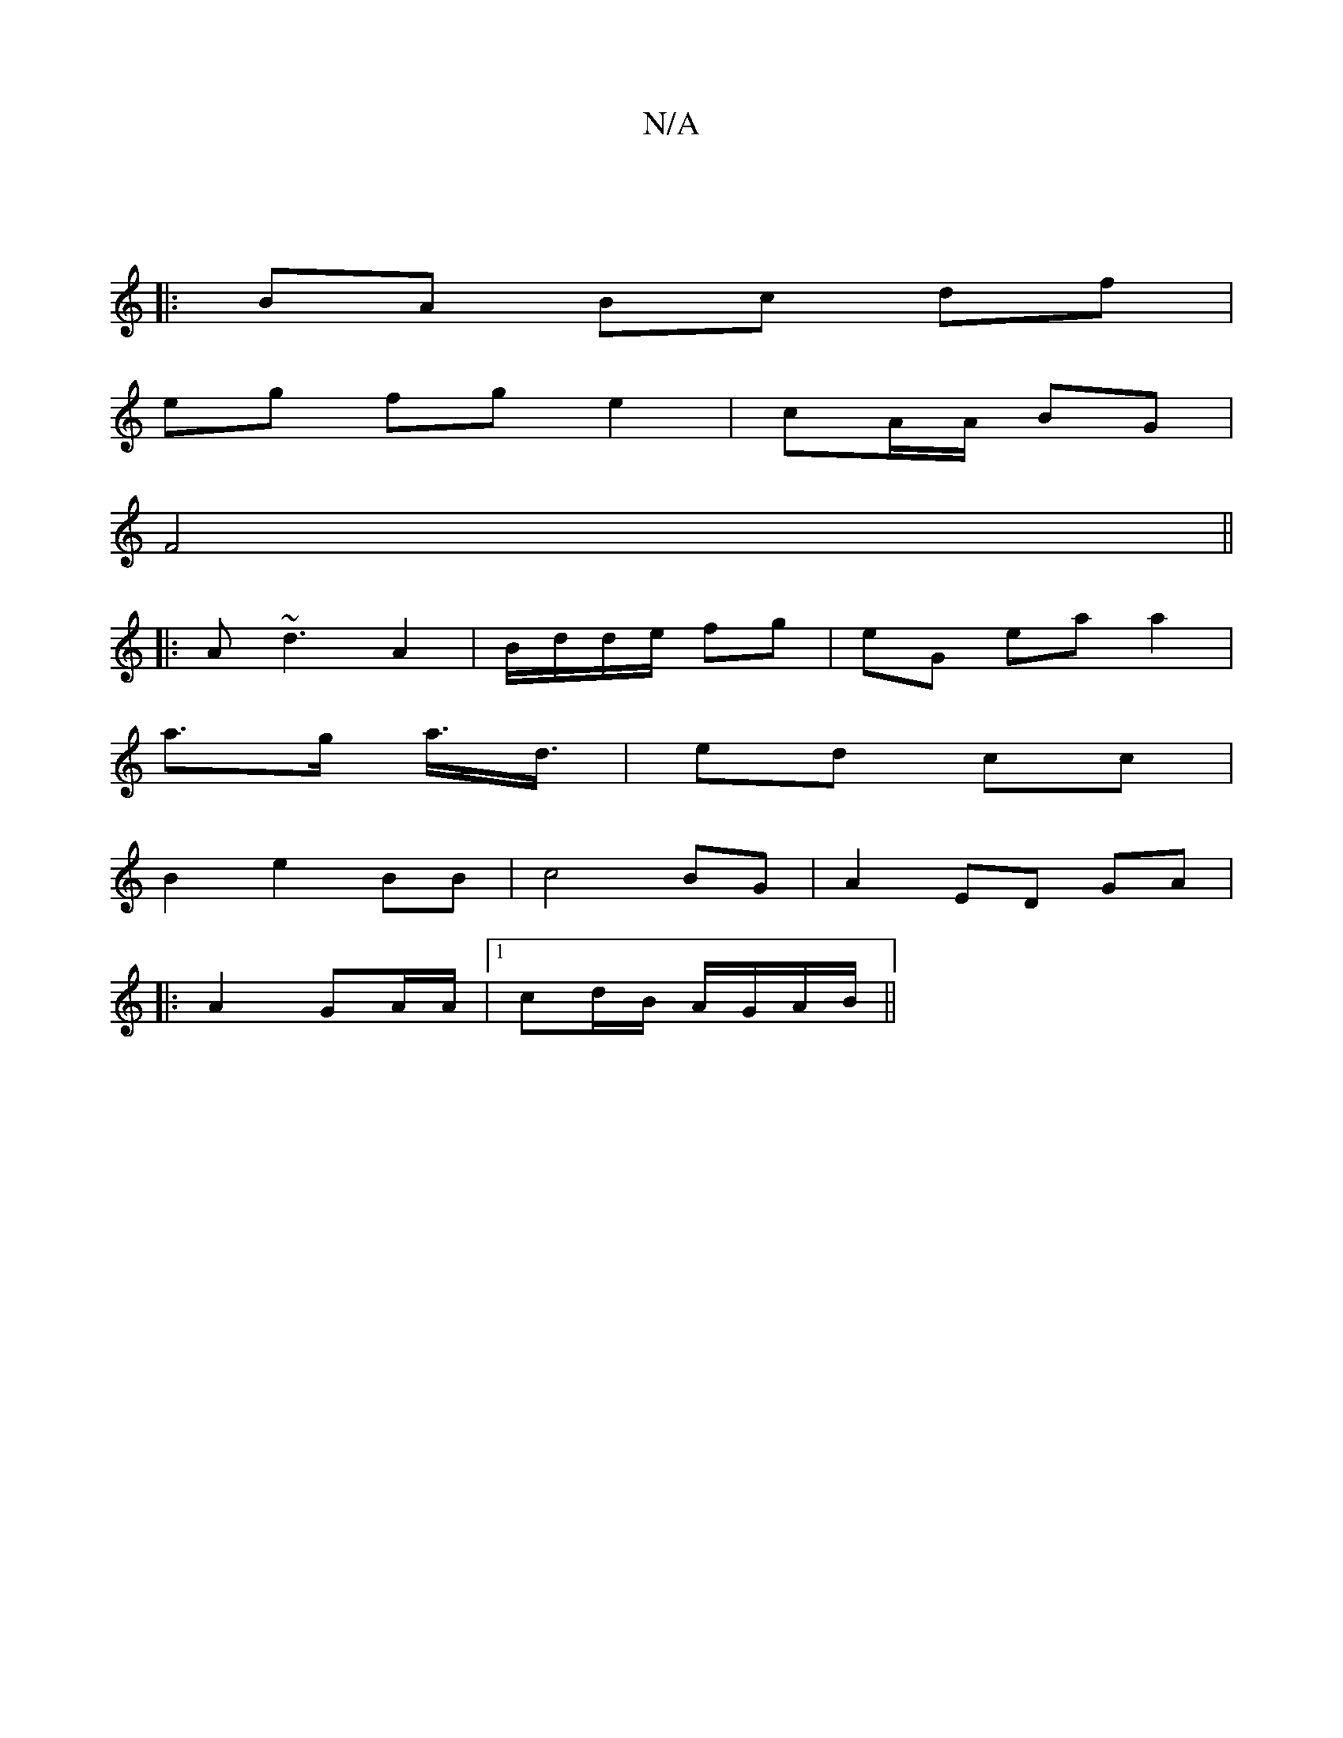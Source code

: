 X:1
T:N/A
M:4/4
R:N/A
K:Cmajor
|
|: BA Bc df |
eg fg e2 | cA/A/ BG |
F4||
|: A~d3- A2 | B/d/d/e/ fg | eG ea a2 |
a>g a3/<d/ | ed cc |
B2 e2 BB | c4 BG | A2 ED GA |
|: A2 GA/A/ |1 cd/B/ A/G/A/B/ ||

dc |B>AG>B c<AGB :||
[1 A>B AB/c/